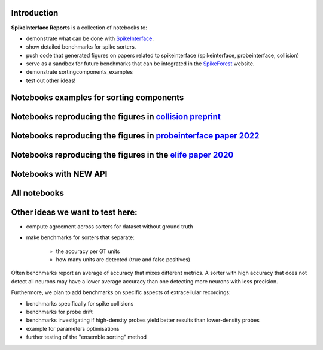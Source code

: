 .. title: Welcome to SpikeInterface Reports
.. slug: index
.. date: 2020-01-06 11:37:28 UTC+01:00
.. tags: 
.. category: 
.. link: 
.. description: 
.. type: text


.. image:: /images/logo.png
   :height: 200 pt
   :align: center

Introduction
============

**SpikeInterface Reports** is a collection of notebooks to:

* demonstrate what can be done with `SpikeInterface <https://github.com/SpikeInterface>`_.
* show detailed benchmarks for spike sorters.
* push code that generated figures on papers related to spikeinterface (spikeinterface, probeinterface, collision)
* serve as a sandbox for future benchmarks that can be integrated in the `SpikeForest <https://spikeforest.flatironinstitute.org/>`_ website.
* demonstrate sortingcomponents_examples
* test out other ideas!

Notebooks examples for sorting components
=========================================

.. post-list::
   :tags: sortingcomponents_examples   


Notebooks reproducing the figures in `collision preprint <https://www.biorxiv.org/content/10.1101/2021.11.29.470450v1>`_
========================================================================================================================

.. post-list::
   :tags: collision_paper_2021


Notebooks reproducing the figures in `probeinterface paper 2022 <https://www.frontiersin.org/articles/10.3389/fninf.2022.823056/full>`_
=======================================================================================================================================

.. post-list::
   :tags: pi_paper_2021


Notebooks reproducing the figures in the `elife paper 2020 <https://elifesciences.org/articles/61834>`_
=======================================================================================================

.. post-list::
   :tags: paper



   
Notebooks with NEW API
======================

.. post-list::
   :tags: new_api

All notebooks
=============

.. post-list::
   :stop: 10


  
Other ideas we want to test here:
=================================

* compute agreement across sorters for dataset without ground truth
* make benchmarks for sorters that separate:

    * the accuracy per GT units
    * how many units are detected (true and false positives)

Often benchmarks report an average of accuracy that mixes different metrics.
A sorter with high accuracy that does not detect all neurons may have a lower average accuracy than one detecting more
neurons with less precision.

Furthermore, we plan to add benchmarks on specific aspects of extracellular recordings:

* benchmarks specifically for spike collisions
* benchmarks for probe drift
* benchmarks investigating if high-density probes yield better results than lower-density probes
* example for parameters optimisations
* further testing of the "ensemble sorting" method

